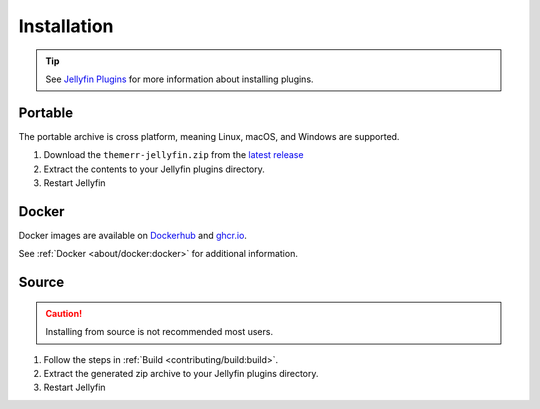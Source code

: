 Installation
============
..
   The recommended method for running Themerr-jellyfin is to add the `repository`_ to Jellyfin.

.. Tip:: See `Jellyfin Plugins <https://jellyfin.org/docs/general/server/plugins/>`__ for more information about
   installing plugins. 

..
   Repository
   ----------

   #. In Jellyfin, go to `<http://localhost:8096/web/index.html#!/repositories.html>`__.
   #. Add the repository ``https://repo.lizardbyte.dev/jellyfin/manifest.json``.
   #. Go to Catalog and search for `Themerr`.
   #. Select and install the plugin.
   #. Restart Jellyfin

Portable
--------
The portable archive is cross platform, meaning Linux, macOS, and Windows are supported.

#. Download the ``themerr-jellyfin.zip`` from the `latest release`_
#. Extract the contents to your Jellyfin plugins directory.
#. Restart Jellyfin

Docker
------
Docker images are available on `Dockerhub`_ and `ghcr.io`_.

See :ref:`Docker <about/docker:docker>` for additional information.

Source
------
.. Caution:: Installing from source is not recommended most users.

#. Follow the steps in :ref:`Build <contributing/build:build>`.
#. Extract the generated zip archive to your Jellyfin plugins directory.
#. Restart Jellyfin

.. _latest release: https://github.com/LizardByte/Themerr-jellyfin/releases/latest
.. _Dockerhub: https://hub.docker.com/repository/docker/lizardbyte/themerr-jellyfin
.. _ghcr.io: https://github.com/orgs/LizardByte/packages?repo_name=themerr-jellyfin
